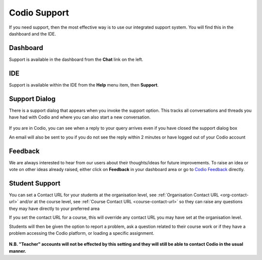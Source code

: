 .. meta::
   :description: Codio Support

Codio Support
=============

If you need support, then the most effective way is to use our integrated support system. You will find this in the dashboard and the IDE.

Dashboard
*********
Support is available in the dashboard from the **Chat** link on the left.

IDE
***

Support is available within the IDE from the **Help** menu item, then **Support**.

Support Dialog
**************
There is a support dialog that appears when you invoke the support option. This tracks all conversations and threads you have had with Codio and where you can also start a new conversation.

  .. image:: /img/intercomstart.png
     :alt: Intercom Start


If you are in Codio, you can see when a reply to your query arrives even if you have closed the support dialog box

.. image:: /img/intercomnotification.png
     :alt: Intercom Notification

An email will also be sent to you if you do not see the reply within 2 minutes or have logged out of your Codio account

Feedback
********

We are always interested to hear from our users about their thoughts/ideas for future improvements. To raise an idea or vote on other ideas already raised, either click on **Feedback** in your dashboard area or go to `Codio Feedback <https://feedback.codio.com>`_ directly.

  .. image:: /img/codiofeedback.png
     :alt: Feedback


Student Support
***************
You can set a Contact URL for your students at the organisation level, see :ref:`Organisation Contact URL <org-contact-url>` and/or at the course level, see :ref:`Course Contact URL <course-contact-url>` so they can raise any questions they may have directly to your preferred area

If you set the contact URL for a course, this will override any contact URL you may have set at the organisation level.

Students will then be given the option to report a problem, ask a question related to their course work or if they have a problem accessing the Codio platform, or loading a specific assignment.

  .. image:: /img/manage_organization/studentoptions.png
     :alt: Student options



**N.B. "Teacher" accounts will not be effected by this setting and they will still be able to contact Codio in the usual manner.**



